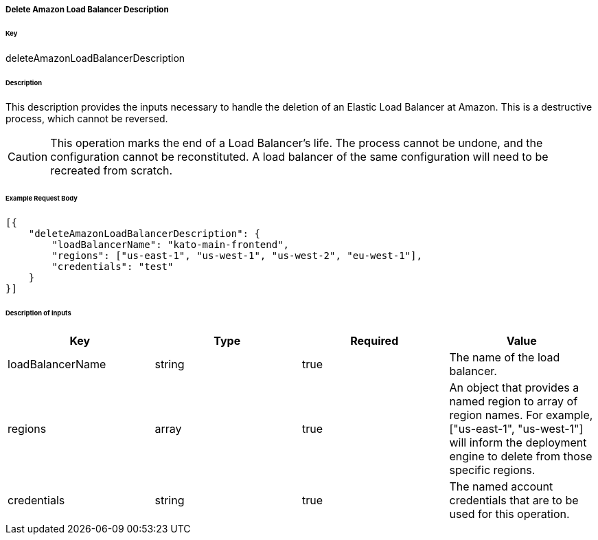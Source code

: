 ===== Delete Amazon Load Balancer Description

====== Key

+deleteAmazonLoadBalancerDescription+

====== Description

This description provides the inputs necessary to handle the deletion of an Elastic Load Balancer at Amazon. This is a destructive process, which cannot be reversed.

CAUTION: This operation marks the end of a Load Balancer's life. The process cannot be undone, and the configuration cannot be reconstituted. A load balancer of the same configuration will need to be recreated from scratch.

====== Example Request Body
[source,javascript]
----
[{
    "deleteAmazonLoadBalancerDescription": {
        "loadBalancerName": "kato-main-frontend",
        "regions": ["us-east-1", "us-west-1", "us-west-2", "eu-west-1"],
        "credentials": "test"
    }
}]
----

====== Description of inputs

[width="100%",frame="topbot",options="header,footer"]
|======================
|Key               | Type   | Required | Value
|loadBalancerName  | string | true     | The name of the load balancer.
|regions           | array  | true     | An object that provides a named region to array of region names. For example, +["us-east-1", "us-west-1"]+ will inform the deployment engine to delete from those specific regions.
|credentials       | string | true     | The named account credentials that are to be used for this operation.
|======================
